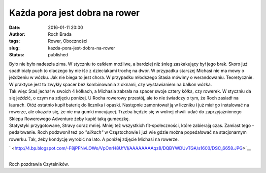 Każda pora jest dobra na rower
##############################
:date: 2016-01-11 20:00
:author: Roch Brada
:tags: Rower, Oboczności
:slug: kazda-pora-jest-dobra-na-rower
:status: published

| Było nie było nadeszła zima. W styczniu to całkiem możliwe, a bardziej niż śnieg zaskakujący był jego brak. Skoro już spadł biały puch to dlaczego by nie iść z dzieciakami trochę na dwór. W przypadku starszej Michasi nie ma mowy o jeżdżeniu w wózku. Jak nie biega to jest chora. W przypadku młodszego Stasia mówimy o werandowaniu. Teoretycznie. W praktyce jest to zwykły spacer bez kombinowania z oknami, czy wystawianiem na balkon wózka.
| Tak więc Staś jechał w swoich 4 kółkach, a Michasia zabrała na spacer swoje cztery kółka, czy rowerek. W styczniu da się jeździć, o czym na zdjęciu poniżej. U Rocha rowerowy przestój, ale to nie świadczy o tym, że Roch zasiadł na laurach. Otóż ostatnio kupił baterię do licznika i opaski. Następnie zamontował ją w liczniku i już miał go instalować na rowerze, ale okazało się, że nie ma gumki mocującej. Trzeba będzie się w wolnej chwili udać do zaprzyjaźnionego Sklepu Rowerowego Adventure żeby kupić taką gumeczkę.
| Statystyki przygotowane, Stravy coraz mniej. Mniej też wszystkich fit-społeczności, które zabierają czas. Zamiast tego - pedałowanie. Roch podzwonił też po *"siłkach"* w Częstochowie i już wie gdzie można popedałować na stacjonarnym rowerku. Tak, żeby kondycję wyrobić na lato. A poniżej zdjęcie Michasi na rowerze.

.. raw:: html

   <div class="separator" style="clear: both; text-align: center;">

` <http://4.bp.blogspot.com/-F8jPFNvLOWo/VpOnrH8UfVI/AAAAAAAAqz8/DQBYWDUvTGA/s1600/DSC_6658.JPG>`__

.. raw:: html

   </div>

| 
| Roch pozdrawia Czytelników.

.. raw:: html

   </p>
